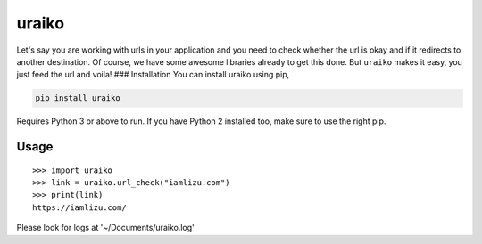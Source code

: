 uraiko
======

Let's say you are working with urls in your application and you need to
check whether the url is okay and if it redirects to another
destination. Of course, we have some awesome libraries already to get
this done. But ``uraiko`` makes it easy, you just feed the url and
voila! ### Installation You can install uraiko using pip,

.. code:: sh

    pip install uraiko

Requires Python 3 or above to run. If you have Python 2 installed too,
make sure to use the right pip.

Usage
~~~~~

::

    >>> import uraiko
    >>> link = uraiko.url_check("iamlizu.com")
    >>> print(link)
    https://iamlizu.com/


Please look for logs at '~/Documents/uraiko.log'
